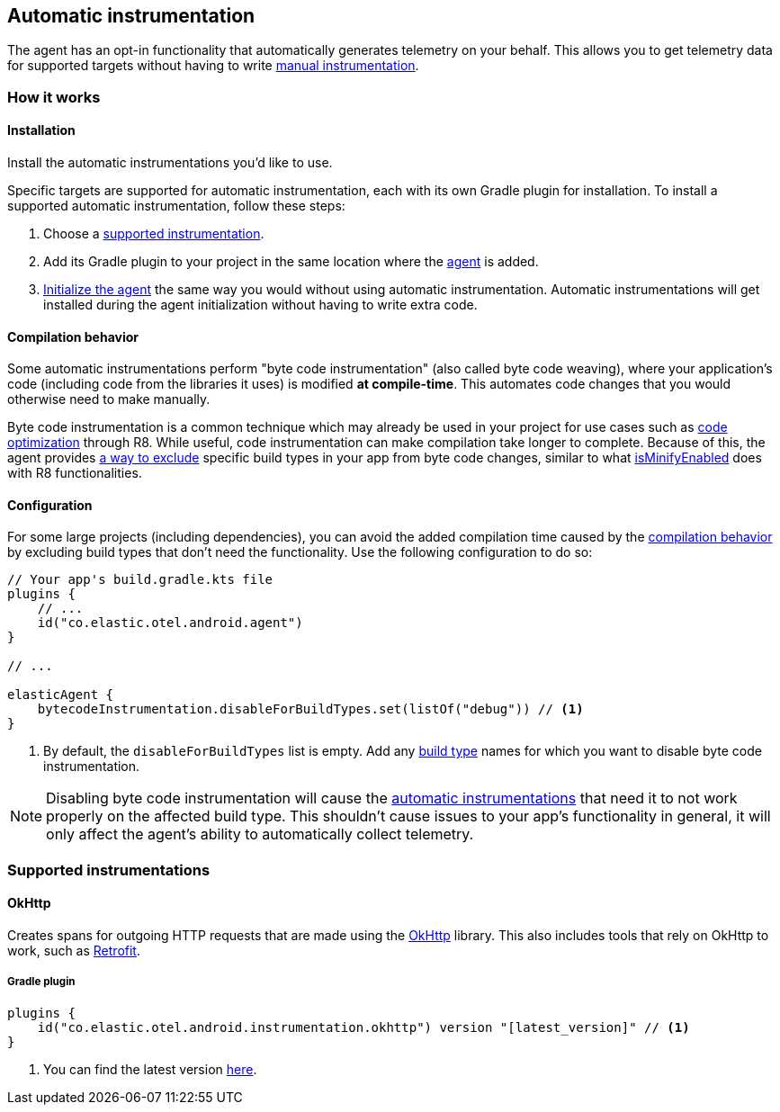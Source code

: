 [[automatic-instrumentation]]
== Automatic instrumentation

The agent has an opt-in functionality that automatically generates
telemetry on your behalf. This allows you to get telemetry data for
supported targets without having to write
xref:manual-instrumentation.asciidoc[manual instrumentation].

[discrete]
=== How it works

[discrete]
==== Installation

Install the automatic instrumentations you'd like to use.

Specific targets are supported for automatic instrumentation, each with
its own Gradle plugin for installation. To install a supported automatic
instrumentation, follow these steps:

[arabic]
. Choose a xref:#supported-instrumentations[supported instrumentation].
. Add its Gradle plugin to your project in the same location where the
xref:getting-started.asciidoc#gradle-setup[agent] is added.
. xref:getting-started.asciidoc#agent-setup[Initialize the agent] the same way
you would without using automatic instrumentation. Automatic
instrumentations will get installed during the agent initialization
without having to write extra code.

[discrete]
[[compilation-behavior]]
==== Compilation behavior

Some automatic instrumentations perform "byte code instrumentation"
(also called byte code weaving), where your application's code
(including code from the libraries it uses) is modified *at
compile-time*. This automates code changes that you would otherwise need
to make manually.

Byte code instrumentation is a common technique which may already be
used in your project for use cases such as
https://developer.android.com/build/shrink-code#optimization[code
optimization] through R8. While useful, code instrumentation can make
compilation take longer to complete. Because of this, the agent provides
xref:#automatic-build-configuration[a way to exclude] specific build types in your app
from byte code changes, similar to what
https://developer.android.com/build/shrink-code#enable[isMinifyEnabled]
does with R8 functionalities.

[discrete]
[[automatic-build-configuration]]
==== Configuration

For some large projects (including dependencies), you can avoid the
added compilation time caused by the
xref:#compilation-behavior[compilation behavior] by excluding build
types that don't need the functionality. Use the following configuration
to do so:

[source,kotlin]
----
// Your app's build.gradle.kts file
plugins {
    // ...
    id("co.elastic.otel.android.agent")
}

// ...

elasticAgent {
    bytecodeInstrumentation.disableForBuildTypes.set(listOf("debug")) // <1>
}
----

[arabic]
. By default, the `disableForBuildTypes` list is empty. Add any
https://developer.android.com/build/build-variants#build-types[build
type] names for which you want to disable byte code instrumentation.

[NOTE]
====
Disabling byte code instrumentation will cause the
xref:#supported-instrumentations[automatic instrumentations] that need
it to not work properly on the affected build type. This shouldn't cause
issues to your app's functionality in general, it will only affect the
agent's ability to automatically collect telemetry.
====

[discrete]
[[supported-instrumentations]]
=== Supported instrumentations

[discrete]
==== OkHttp

Creates spans for outgoing HTTP requests that are made using the
https://square.github.io/okhttp/[OkHttp] library. This also includes
tools that rely on OkHttp to work, such as
https://square.github.io/retrofit/[Retrofit].

[discrete]
===== Gradle plugin

[source,kotlin]
----
plugins {
    id("co.elastic.otel.android.instrumentation.okhttp") version "[latest_version]" // <1>
}
----

[arabic]
. You can find the latest version
https://plugins.gradle.org/plugin/co.elastic.otel.android.instrumentation.okhttp[here].
